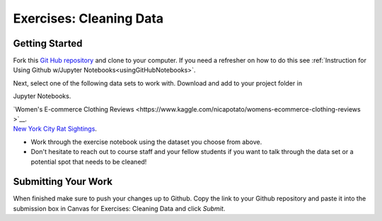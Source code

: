 Exercises: Cleaning Data 
========================

Getting Started
---------------

Fork this `Git Hub repository <https://github.com/gildedgardenia/cleaning-data/blob/main/Cleaning%20Data%20Exercises.ipynb>`__ and 
clone to your computer. If you need a refresher on how to do this 
see :ref:`Instruction for Using Github w/Jupyter Notebooks<usingGitHubNotebooks>`.

| Next, select one of the following data sets to work with.  Download and add to your project folder in 
Jupyter Notebooks.


| `Women's E-commerce Clothing Reviews <https://www.kaggle.com/nicapotato/womens-ecommerce-clothing-reviews >`__.

| `New York City Rat Sightings <https://www.kaggle.com/new-york-city/nyc-rat-sightings>`__.
 
* Work through the exercise notebook using the dataset you choose from above.

* Don't hesitate to reach out to course staff and your fellow students if you want to talk through the 
  data set or a potential spot that needs to be cleaned!

Submitting Your Work
--------------------

When finished make sure to push your changes up to Github. Copy the link to your Github 
repository and paste it into the submission box in Canvas for Exercises: Cleaning Data 
and click *Submit*.